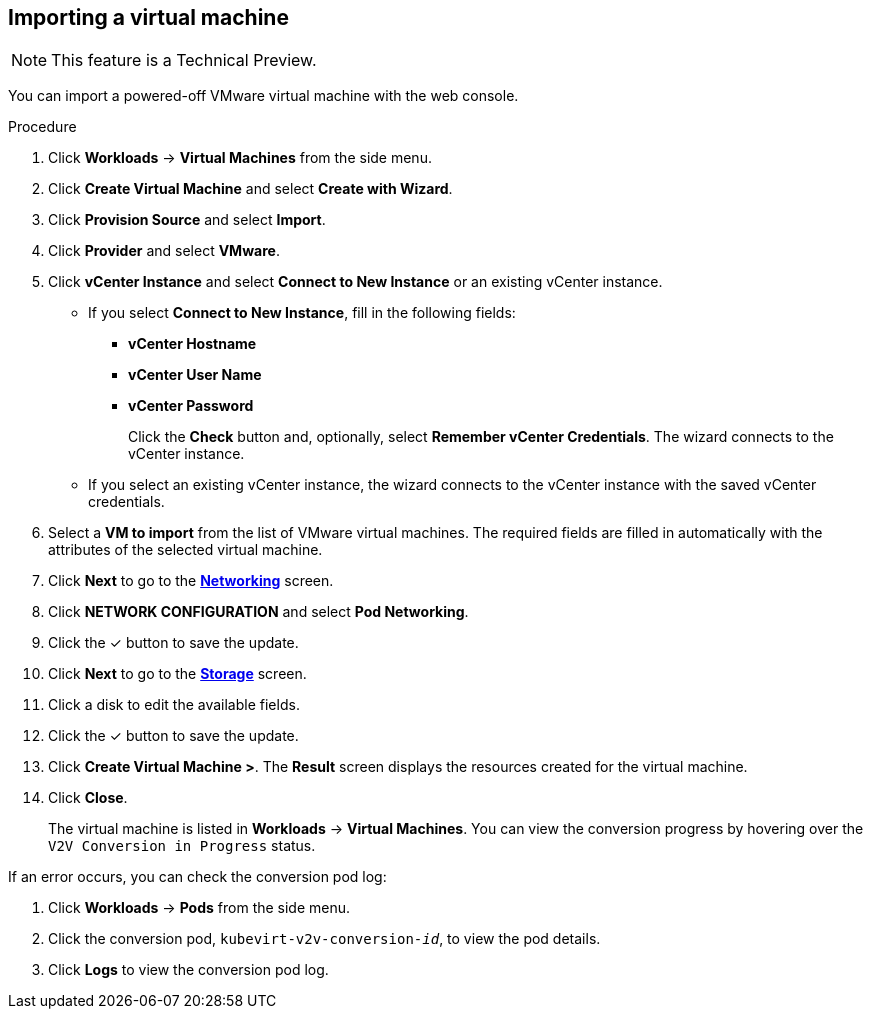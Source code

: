 // Module included in the following assemblies:
//
// * cnv_users_guide/cnv_users_guide.adoc

[[cnv-importing-vm-wizard-web]]
== Importing a virtual machine

[NOTE]
====
This feature is a Technical Preview.
====

You can import a powered-off VMware virtual machine with the web console.

.Procedure

. Click *Workloads* -> *Virtual Machines* from the side menu.
. Click *Create Virtual Machine* and select *Create with Wizard*.
. Click *Provision Source* and select *Import*.
. Click *Provider* and select *VMware*.
. Click *vCenter Instance* and select *Connect to New Instance* or an existing vCenter instance.
+
* If you select *Connect to New Instance*, fill in the following fields:

** *vCenter Hostname*
** *vCenter User Name*
** *vCenter Password*
+
Click the *Check* button and, optionally, select *Remember vCenter Credentials*. The wizard connects to the vCenter instance.
+
* If you select an existing vCenter instance, the wizard connects to the vCenter instance with the saved vCenter credentials.

. Select a *VM to import* from the list of VMware virtual machines. The required fields are filled in automatically with the attributes of the selected virtual machine.
. Click *Next* to go to the xref:cnv-networking-wizard-fields-web[*Networking*] screen.
. Click *NETWORK CONFIGURATION* and select *Pod Networking*.
. Click the &#10003; button to save the update.
. Click *Next* to go to the xref:cnv-storage-wizard-fields-web[*Storage*] screen.
. Click a disk to edit the available fields.
. Click the &#10003; button to save the update.
. Click *Create Virtual Machine >*. The *Result* screen displays the resources created for the virtual machine.
. Click *Close*.
+
The virtual machine is listed in *Workloads* -> *Virtual Machines*. You can view the conversion progress by hovering over the `V2V Conversion in Progress` status.

If an error occurs, you can check the conversion pod log:

. Click *Workloads* -> *Pods* from the side menu.
. Click the conversion pod, `kubevirt-v2v-conversion-_id_`, to view the pod details.
. Click *Logs* to view the conversion pod log.

